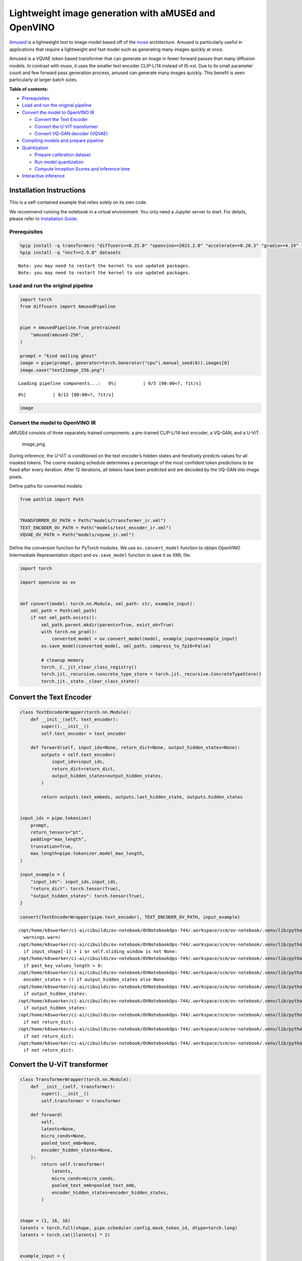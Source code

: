 Lightweight image generation with aMUSEd and OpenVINO
=====================================================

`Amused <https://huggingface.co/docs/diffusers/api/pipelines/amused>`__
is a lightweight text to image model based off of the
`muse <https://arxiv.org/pdf/2301.00704.pdf>`__ architecture. Amused is
particularly useful in applications that require a lightweight and fast
model such as generating many images quickly at once.

Amused is a VQVAE token based transformer that can generate an image in
fewer forward passes than many diffusion models. In contrast with muse,
it uses the smaller text encoder CLIP-L/14 instead of t5-xxl. Due to its
small parameter count and few forward pass generation process, amused
can generate many images quickly. This benefit is seen particularly at
larger batch sizes.

**Table of contents:**


-  `Prerequisites <#prerequisites>`__
-  `Load and run the original
   pipeline <#load-and-run-the-original-pipeline>`__
-  `Convert the model to OpenVINO
   IR <#convert-the-model-to-openvino-ir>`__

   -  `Convert the Text Encoder <#convert-the-text-encoder>`__
   -  `Convert the U-ViT transformer <#convert-the-u-vit-transformer>`__
   -  `Convert VQ-GAN decoder
      (VQVAE) <#convert-vq-gan-decoder-vqvae>`__

-  `Compiling models and prepare
   pipeline <#compiling-models-and-prepare-pipeline>`__
-  `Quantization <#quantization>`__

   -  `Prepare calibration dataset <#prepare-calibration-dataset>`__
   -  `Run model quantization <#run-model-quantization>`__
   -  `Compute Inception Scores and inference
      time <#compute-inception-scores-and-inference-time>`__

-  `Interactive inference <#interactive-inference>`__

Installation Instructions
~~~~~~~~~~~~~~~~~~~~~~~~~

This is a self-contained example that relies solely on its own code.

We recommend running the notebook in a virtual environment. You only
need a Jupyter server to start. For details, please refer to
`Installation
Guide <https://github.com/openvinotoolkit/openvino_notebooks/blob/latest/README.md#-installation-guide>`__.

Prerequisites
-------------



.. code:: ipython3

    %pip install -q transformers "diffusers>=0.25.0" "openvino>=2023.2.0" "accelerate>=0.20.3" "gradio>=4.19" "torch>=2.1" "pillow" "torchmetrics" "torch-fidelity" --extra-index-url https://download.pytorch.org/whl/cpu
    %pip install -q "nncf>=2.9.0" datasets


.. parsed-literal::

    Note: you may need to restart the kernel to use updated packages.
    Note: you may need to restart the kernel to use updated packages.


Load and run the original pipeline
----------------------------------



.. code:: ipython3

    import torch
    from diffusers import AmusedPipeline


    pipe = AmusedPipeline.from_pretrained(
        "amused/amused-256",
    )

    prompt = "kind smiling ghost"
    image = pipe(prompt, generator=torch.Generator("cpu").manual_seed(8)).images[0]
    image.save("text2image_256.png")



.. parsed-literal::

    Loading pipeline components...:   0%|          | 0/5 [00:00<?, ?it/s]



.. parsed-literal::

      0%|          | 0/12 [00:00<?, ?it/s]


.. code:: ipython3

    image




.. image:: amused-lightweight-text-to-image-with-output_files/amused-lightweight-text-to-image-with-output_6_0.png



Convert the model to OpenVINO IR
--------------------------------



aMUSEd consists of three separately trained components: a pre-trained
CLIP-L/14 text encoder, a VQ-GAN, and a U-ViT.

.. figure:: https://cdn-uploads.huggingface.co/production/uploads/5dfcb1aada6d0311fd3d5448/97ca2Vqm7jBfCAzq20TtF.png
   :alt: image_png

   image_png

During inference, the U-ViT is conditioned on the text encoder’s hidden
states and iteratively predicts values for all masked tokens. The cosine
masking schedule determines a percentage of the most confident token
predictions to be fixed after every iteration. After 12 iterations, all
tokens have been predicted and are decoded by the VQ-GAN into image
pixels.

Define paths for converted models:

.. code:: ipython3

    from pathlib import Path


    TRANSFORMER_OV_PATH = Path("models/transformer_ir.xml")
    TEXT_ENCODER_OV_PATH = Path("models/text_encoder_ir.xml")
    VQVAE_OV_PATH = Path("models/vqvae_ir.xml")

Define the conversion function for PyTorch modules. We use
``ov.convert_model`` function to obtain OpenVINO Intermediate
Representation object and ``ov.save_model`` function to save it as XML
file.

.. code:: ipython3

    import torch

    import openvino as ov


    def convert(model: torch.nn.Module, xml_path: str, example_input):
        xml_path = Path(xml_path)
        if not xml_path.exists():
            xml_path.parent.mkdir(parents=True, exist_ok=True)
            with torch.no_grad():
                converted_model = ov.convert_model(model, example_input=example_input)
            ov.save_model(converted_model, xml_path, compress_to_fp16=False)

            # cleanup memory
            torch._C._jit_clear_class_registry()
            torch.jit._recursive.concrete_type_store = torch.jit._recursive.ConcreteTypeStore()
            torch.jit._state._clear_class_state()

Convert the Text Encoder
~~~~~~~~~~~~~~~~~~~~~~~~



.. code:: ipython3

    class TextEncoderWrapper(torch.nn.Module):
        def __init__(self, text_encoder):
            super().__init__()
            self.text_encoder = text_encoder

        def forward(self, input_ids=None, return_dict=None, output_hidden_states=None):
            outputs = self.text_encoder(
                input_ids=input_ids,
                return_dict=return_dict,
                output_hidden_states=output_hidden_states,
            )

            return outputs.text_embeds, outputs.last_hidden_state, outputs.hidden_states


    input_ids = pipe.tokenizer(
        prompt,
        return_tensors="pt",
        padding="max_length",
        truncation=True,
        max_length=pipe.tokenizer.model_max_length,
    )

    input_example = {
        "input_ids": input_ids.input_ids,
        "return_dict": torch.tensor(True),
        "output_hidden_states": torch.tensor(True),
    }

    convert(TextEncoderWrapper(pipe.text_encoder), TEXT_ENCODER_OV_PATH, input_example)


.. parsed-literal::

    /opt/home/k8sworker/ci-ai/cibuilds/ov-notebook/OVNotebookOps-744/.workspace/scm/ov-notebook/.venv/lib/python3.8/site-packages/transformers/modeling_utils.py:4689: FutureWarning: `_is_quantized_training_enabled` is going to be deprecated in transformers 4.39.0. Please use `model.hf_quantizer.is_trainable` instead
      warnings.warn(
    /opt/home/k8sworker/ci-ai/cibuilds/ov-notebook/OVNotebookOps-744/.workspace/scm/ov-notebook/.venv/lib/python3.8/site-packages/transformers/modeling_attn_mask_utils.py:86: TracerWarning: Converting a tensor to a Python boolean might cause the trace to be incorrect. We can't record the data flow of Python values, so this value will be treated as a constant in the future. This means that the trace might not generalize to other inputs!
      if input_shape[-1] > 1 or self.sliding_window is not None:
    /opt/home/k8sworker/ci-ai/cibuilds/ov-notebook/OVNotebookOps-744/.workspace/scm/ov-notebook/.venv/lib/python3.8/site-packages/transformers/modeling_attn_mask_utils.py:162: TracerWarning: Converting a tensor to a Python boolean might cause the trace to be incorrect. We can't record the data flow of Python values, so this value will be treated as a constant in the future. This means that the trace might not generalize to other inputs!
      if past_key_values_length > 0:
    /opt/home/k8sworker/ci-ai/cibuilds/ov-notebook/OVNotebookOps-744/.workspace/scm/ov-notebook/.venv/lib/python3.8/site-packages/transformers/models/clip/modeling_clip.py:797: TracerWarning: Converting a tensor to a Python boolean might cause the trace to be incorrect. We can't record the data flow of Python values, so this value will be treated as a constant in the future. This means that the trace might not generalize to other inputs!
      encoder_states = () if output_hidden_states else None
    /opt/home/k8sworker/ci-ai/cibuilds/ov-notebook/OVNotebookOps-744/.workspace/scm/ov-notebook/.venv/lib/python3.8/site-packages/transformers/models/clip/modeling_clip.py:802: TracerWarning: Converting a tensor to a Python boolean might cause the trace to be incorrect. We can't record the data flow of Python values, so this value will be treated as a constant in the future. This means that the trace might not generalize to other inputs!
      if output_hidden_states:
    /opt/home/k8sworker/ci-ai/cibuilds/ov-notebook/OVNotebookOps-744/.workspace/scm/ov-notebook/.venv/lib/python3.8/site-packages/transformers/models/clip/modeling_clip.py:825: TracerWarning: Converting a tensor to a Python boolean might cause the trace to be incorrect. We can't record the data flow of Python values, so this value will be treated as a constant in the future. This means that the trace might not generalize to other inputs!
      if output_hidden_states:
    /opt/home/k8sworker/ci-ai/cibuilds/ov-notebook/OVNotebookOps-744/.workspace/scm/ov-notebook/.venv/lib/python3.8/site-packages/transformers/models/clip/modeling_clip.py:828: TracerWarning: Converting a tensor to a Python boolean might cause the trace to be incorrect. We can't record the data flow of Python values, so this value will be treated as a constant in the future. This means that the trace might not generalize to other inputs!
      if not return_dict:
    /opt/home/k8sworker/ci-ai/cibuilds/ov-notebook/OVNotebookOps-744/.workspace/scm/ov-notebook/.venv/lib/python3.8/site-packages/transformers/models/clip/modeling_clip.py:924: TracerWarning: Converting a tensor to a Python boolean might cause the trace to be incorrect. We can't record the data flow of Python values, so this value will be treated as a constant in the future. This means that the trace might not generalize to other inputs!
      if not return_dict:
    /opt/home/k8sworker/ci-ai/cibuilds/ov-notebook/OVNotebookOps-744/.workspace/scm/ov-notebook/.venv/lib/python3.8/site-packages/transformers/models/clip/modeling_clip.py:1415: TracerWarning: Converting a tensor to a Python boolean might cause the trace to be incorrect. We can't record the data flow of Python values, so this value will be treated as a constant in the future. This means that the trace might not generalize to other inputs!
      if not return_dict:


Convert the U-ViT transformer
~~~~~~~~~~~~~~~~~~~~~~~~~~~~~



.. code:: ipython3

    class TransformerWrapper(torch.nn.Module):
        def __init__(self, transformer):
            super().__init__()
            self.transformer = transformer

        def forward(
            self,
            latents=None,
            micro_conds=None,
            pooled_text_emb=None,
            encoder_hidden_states=None,
        ):
            return self.transformer(
                latents,
                micro_conds=micro_conds,
                pooled_text_emb=pooled_text_emb,
                encoder_hidden_states=encoder_hidden_states,
            )


    shape = (1, 16, 16)
    latents = torch.full(shape, pipe.scheduler.config.mask_token_id, dtype=torch.long)
    latents = torch.cat([latents] * 2)


    example_input = {
        "latents": latents,
        "micro_conds": torch.rand([2, 5], dtype=torch.float32),
        "pooled_text_emb": torch.rand([2, 768], dtype=torch.float32),
        "encoder_hidden_states": torch.rand([2, 77, 768], dtype=torch.float32),
    }


    pipe.transformer.eval()
    w_transformer = TransformerWrapper(pipe.transformer)
    convert(w_transformer, TRANSFORMER_OV_PATH, example_input)

Convert VQ-GAN decoder (VQVAE)
~~~~~~~~~~~~~~~~~~~~~~~~~~~~~~

Function ``get_latents`` is
needed to return real latents for the conversion. Due to the VQVAE
implementation autogenerated tensor of the required shape is not
suitable. This function repeats part of ``AmusedPipeline``.

.. code:: ipython3

    def get_latents():
        shape = (1, 16, 16)
        latents = torch.full(shape, pipe.scheduler.config.mask_token_id, dtype=torch.long)
        model_input = torch.cat([latents] * 2)

        model_output = pipe.transformer(
            model_input,
            micro_conds=torch.rand([2, 5], dtype=torch.float32),
            pooled_text_emb=torch.rand([2, 768], dtype=torch.float32),
            encoder_hidden_states=torch.rand([2, 77, 768], dtype=torch.float32),
        )
        guidance_scale = 10.0
        uncond_logits, cond_logits = model_output.chunk(2)
        model_output = uncond_logits + guidance_scale * (cond_logits - uncond_logits)

        latents = pipe.scheduler.step(
            model_output=model_output,
            timestep=torch.tensor(0),
            sample=latents,
        ).prev_sample

        return latents


    class VQVAEWrapper(torch.nn.Module):
        def __init__(self, vqvae):
            super().__init__()
            self.vqvae = vqvae

        def forward(self, latents=None, force_not_quantize=True, shape=None):
            outputs = self.vqvae.decode(
                latents,
                force_not_quantize=force_not_quantize,
                shape=shape.tolist(),
            )

            return outputs


    latents = get_latents()
    example_vqvae_input = {
        "latents": latents,
        "force_not_quantize": torch.tensor(True),
        "shape": torch.tensor((1, 16, 16, 64)),
    }

    convert(VQVAEWrapper(pipe.vqvae), VQVAE_OV_PATH, example_vqvae_input)


.. parsed-literal::

    /tmp/ipykernel_3717764/3779428577.py:34: TracerWarning: Converting a tensor to a Python list might cause the trace to be incorrect. We can't record the data flow of Python values, so this value will be treated as a constant in the future. This means that the trace might not generalize to other inputs!
      shape=shape.tolist(),
    /opt/home/k8sworker/ci-ai/cibuilds/ov-notebook/OVNotebookOps-744/.workspace/scm/ov-notebook/.venv/lib/python3.8/site-packages/diffusers/models/autoencoders/vq_model.py:144: TracerWarning: Converting a tensor to a Python boolean might cause the trace to be incorrect. We can't record the data flow of Python values, so this value will be treated as a constant in the future. This means that the trace might not generalize to other inputs!
      if not force_not_quantize:
    /opt/home/k8sworker/ci-ai/cibuilds/ov-notebook/OVNotebookOps-744/.workspace/scm/ov-notebook/.venv/lib/python3.8/site-packages/diffusers/models/upsampling.py:146: TracerWarning: Converting a tensor to a Python boolean might cause the trace to be incorrect. We can't record the data flow of Python values, so this value will be treated as a constant in the future. This means that the trace might not generalize to other inputs!
      assert hidden_states.shape[1] == self.channels
    /opt/home/k8sworker/ci-ai/cibuilds/ov-notebook/OVNotebookOps-744/.workspace/scm/ov-notebook/.venv/lib/python3.8/site-packages/diffusers/models/upsampling.py:162: TracerWarning: Converting a tensor to a Python boolean might cause the trace to be incorrect. We can't record the data flow of Python values, so this value will be treated as a constant in the future. This means that the trace might not generalize to other inputs!
      if hidden_states.shape[0] >= 64:


Compiling models and prepare pipeline
-------------------------------------



Select device from dropdown list for running inference using OpenVINO.

.. code:: ipython3

    import ipywidgets as widgets


    core = ov.Core()
    device = widgets.Dropdown(
        options=core.available_devices + ["AUTO"],
        value="AUTO",
        description="Device:",
        disabled=False,
    )

    device




.. parsed-literal::

    Dropdown(description='Device:', index=1, options=('CPU', 'AUTO'), value='AUTO')



.. code:: ipython3

    ov_text_encoder = core.compile_model(TEXT_ENCODER_OV_PATH, device.value)
    ov_transformer = core.compile_model(TRANSFORMER_OV_PATH, device.value)
    ov_vqvae = core.compile_model(VQVAE_OV_PATH, device.value)

Let’s create callable wrapper classes for compiled models to allow
interaction with original ``AmusedPipeline`` class. Note that all of
wrapper classes return ``torch.Tensor``\ s instead of ``np.array``\ s.

.. code:: ipython3

    from collections import namedtuple


    class ConvTextEncoderWrapper(torch.nn.Module):
        def __init__(self, text_encoder, config):
            super().__init__()
            self.config = config
            self.text_encoder = text_encoder

        def forward(self, input_ids=None, return_dict=None, output_hidden_states=None):
            inputs = {
                "input_ids": input_ids,
                "return_dict": return_dict,
                "output_hidden_states": output_hidden_states,
            }

            outs = self.text_encoder(inputs)

            outputs = namedtuple("CLIPTextModelOutput", ("text_embeds", "last_hidden_state", "hidden_states"))

            text_embeds = torch.from_numpy(outs[0])
            last_hidden_state = torch.from_numpy(outs[1])
            hidden_states = list(torch.from_numpy(out) for out in outs.values())[2:]

            return outputs(text_embeds, last_hidden_state, hidden_states)

.. code:: ipython3

    class ConvTransformerWrapper(torch.nn.Module):
        def __init__(self, transformer, config):
            super().__init__()
            self.config = config
            self.transformer = transformer

        def forward(self, latents=None, micro_conds=None, pooled_text_emb=None, encoder_hidden_states=None, **kwargs):
            outputs = self.transformer(
                {
                    "latents": latents,
                    "micro_conds": micro_conds,
                    "pooled_text_emb": pooled_text_emb,
                    "encoder_hidden_states": encoder_hidden_states,
                },
                share_inputs=False,
            )

            return torch.from_numpy(outputs[0])

.. code:: ipython3

    class ConvVQVAEWrapper(torch.nn.Module):
        def __init__(self, vqvae, dtype, config):
            super().__init__()
            self.vqvae = vqvae
            self.dtype = dtype
            self.config = config

        def decode(self, latents=None, force_not_quantize=True, shape=None):
            inputs = {
                "latents": latents,
                "force_not_quantize": force_not_quantize,
                "shape": torch.tensor(shape),
            }

            outs = self.vqvae(inputs)
            outs = namedtuple("VQVAE", "sample")(torch.from_numpy(outs[0]))

            return outs

And insert wrappers instances in the pipeline:

.. code:: ipython3

    prompt = "kind smiling ghost"

    transformer = pipe.transformer
    vqvae = pipe.vqvae
    text_encoder = pipe.text_encoder

    pipe.__dict__["_internal_dict"]["_execution_device"] = pipe._execution_device  # this is to avoid some problem that can occur in the pipeline
    pipe.register_modules(
        text_encoder=ConvTextEncoderWrapper(ov_text_encoder, text_encoder.config),
        transformer=ConvTransformerWrapper(ov_transformer, transformer.config),
        vqvae=ConvVQVAEWrapper(ov_vqvae, vqvae.dtype, vqvae.config),
    )

    image = pipe(prompt, generator=torch.Generator("cpu").manual_seed(8)).images[0]
    image.save("text2image_256.png")


.. parsed-literal::

    /opt/home/k8sworker/ci-ai/cibuilds/ov-notebook/OVNotebookOps-744/.workspace/scm/ov-notebook/.venv/lib/python3.8/site-packages/diffusers/configuration_utils.py:140: FutureWarning: Accessing config attribute `_execution_device` directly via 'AmusedPipeline' object attribute is deprecated. Please access '_execution_device' over 'AmusedPipeline's config object instead, e.g. 'scheduler.config._execution_device'.
      deprecate("direct config name access", "1.0.0", deprecation_message, standard_warn=False)



.. parsed-literal::

      0%|          | 0/12 [00:00<?, ?it/s]


.. code:: ipython3

    image




.. image:: amused-lightweight-text-to-image-with-output_files/amused-lightweight-text-to-image-with-output_28_0.png



Quantization
------------



`NNCF <https://github.com/openvinotoolkit/nncf/>`__ enables
post-training quantization by adding quantization layers into model
graph and then using a subset of the training dataset to initialize the
parameters of these additional quantization layers. Quantized operations
are executed in ``INT8`` instead of ``FP32``/``FP16`` making model
inference faster.

According to ``Amused`` pipeline structure, the vision transformer model
takes up significant portion of the overall pipeline execution time. Now
we will show you how to optimize the UNet part using
`NNCF <https://github.com/openvinotoolkit/nncf/>`__ to reduce
computation cost and speed up the pipeline. Quantizing the rest of the
pipeline does not significantly improve inference performance but can
lead to a substantial degradation of generations quality.

We also estimate the quality of generations produced by optimized
pipeline with `Inception
Score <https://en.wikipedia.org/wiki/Inception_score>`__ which is often
used to measure quality of text-to-image generation systems.

The steps are the following:

1. Create a calibration dataset for quantization.
2. Run ``nncf.quantize()`` on the model.
3. Save the quantized model using ``openvino.save_model()`` function.
4. Compare inference time and Inception score for original and quantized
   pipelines.

Please select below whether you would like to run quantization to
improve model inference speed.

   **NOTE**: Quantization is time and memory consuming operation.
   Running quantization code below may take some time.

.. code:: ipython3

    QUANTIZED_TRANSFORMER_OV_PATH = Path(str(TRANSFORMER_OV_PATH).replace(".xml", "_quantized.xml"))

    skip_for_device = "GPU" in device.value
    to_quantize = widgets.Checkbox(value=not skip_for_device, description="Quantization", disabled=skip_for_device)
    to_quantize




.. parsed-literal::

    Checkbox(value=True, description='Quantization')



.. code:: ipython3

    import requests

    r = requests.get(
        url="https://raw.githubusercontent.com/openvinotoolkit/openvino_notebooks/latest/utils/skip_kernel_extension.py",
    )
    open("skip_kernel_extension.py", "w").write(r.text)

    %load_ext skip_kernel_extension

Prepare calibration dataset
~~~~~~~~~~~~~~~~~~~~~~~~~~~



We use a portion of
`conceptual_captions <https://huggingface.co/datasets/google-research-datasets/conceptual_captions>`__
dataset from Hugging Face as calibration data. To collect intermediate
model inputs for calibration we customize ``CompiledModel``.

.. code:: ipython3

    %%skip not $to_quantize.value

    import datasets
    from tqdm.auto import tqdm
    from typing import Any, Dict, List
    import pickle
    import numpy as np


    def disable_progress_bar(pipeline, disable=True):
        if not hasattr(pipeline, "_progress_bar_config"):
            pipeline._progress_bar_config = {'disable': disable}
        else:
            pipeline._progress_bar_config['disable'] = disable


    class CompiledModelDecorator(ov.CompiledModel):
        def __init__(self, compiled_model: ov.CompiledModel, data_cache: List[Any] = None, keep_prob: float = 0.5):
            super().__init__(compiled_model)
            self.data_cache = data_cache if data_cache is not None else []
            self.keep_prob = keep_prob

        def __call__(self, *args, **kwargs):
            if np.random.rand() <= self.keep_prob:
                self.data_cache.append(*args)
            return super().__call__(*args, **kwargs)


    def collect_calibration_data(ov_transformer_model, calibration_dataset_size: int) -> List[Dict]:
        calibration_dataset_filepath = Path(f"calibration_data/{calibration_dataset_size}.pkl")
        if not calibration_dataset_filepath.exists():
            calibration_data = []
            pipe.transformer.transformer = CompiledModelDecorator(ov_transformer_model, calibration_data, keep_prob=1.0)
            disable_progress_bar(pipe)

            dataset = datasets.load_dataset("google-research-datasets/conceptual_captions", split="train", trust_remote_code=True).shuffle(seed=42)

            # Run inference for data collection
            pbar = tqdm(total=calibration_dataset_size)
            for batch in dataset:
                prompt = batch["caption"]
                if len(prompt) > pipe.tokenizer.model_max_length:
                    continue
                pipe(prompt, generator=torch.Generator('cpu').manual_seed(0))
                pbar.update(len(calibration_data) - pbar.n)
                if pbar.n >= calibration_dataset_size:
                    break

            pipe.transformer.transformer = ov_transformer_model
            disable_progress_bar(pipe, disable=False)

            calibration_dataset_filepath.parent.mkdir(exist_ok=True, parents=True)
            with open(calibration_dataset_filepath, 'wb') as f:
                pickle.dump(calibration_data, f)

        with open(calibration_dataset_filepath, 'rb') as f:
            calibration_data = pickle.load(f)
        return calibration_data

Run model quantization
~~~~~~~~~~~~~~~~~~~~~~



Run calibration data collection and quantize the vision transformer
model.

.. code:: ipython3

    %%skip not $to_quantize.value

    from nncf.quantization.advanced_parameters import AdvancedSmoothQuantParameters
    from nncf.quantization.range_estimator import RangeEstimatorParameters, StatisticsCollectorParameters, StatisticsType, \
        AggregatorType
    import nncf

    CALIBRATION_DATASET_SIZE = 12 * 25

    if not QUANTIZED_TRANSFORMER_OV_PATH.exists():
        calibration_data = collect_calibration_data(ov_transformer, CALIBRATION_DATASET_SIZE)
        quantized_model = nncf.quantize(
            core.read_model(TRANSFORMER_OV_PATH),
            nncf.Dataset(calibration_data),
            model_type=nncf.ModelType.TRANSFORMER,
            subset_size=len(calibration_data),
            # We ignore convolutions to improve quality of generations without significant drop in inference speed
            ignored_scope=nncf.IgnoredScope(types=["Convolution"]),
            # Value of 0.85 was obtained using grid search based on Inception Score computed below
            advanced_parameters=nncf.AdvancedQuantizationParameters(
                smooth_quant_alphas=AdvancedSmoothQuantParameters(matmul=0.85),
                # During activation statistics collection we ignore 1% of outliers which improves quantization quality
                activations_range_estimator_params=RangeEstimatorParameters(
                    min=StatisticsCollectorParameters(statistics_type=StatisticsType.MIN,
                                                      aggregator_type=AggregatorType.MEAN_NO_OUTLIERS,
                                                      quantile_outlier_prob=0.01),
                    max=StatisticsCollectorParameters(statistics_type=StatisticsType.MAX,
                                                      aggregator_type=AggregatorType.MEAN_NO_OUTLIERS,
                                                      quantile_outlier_prob=0.01)
                )
            )
        )
        ov.save_model(quantized_model, QUANTIZED_TRANSFORMER_OV_PATH)


.. parsed-literal::

    INFO:nncf:NNCF initialized successfully. Supported frameworks detected: torch, onnx, openvino



.. parsed-literal::

      0%|          | 0/300 [00:00<?, ?it/s]


.. parsed-literal::

    /opt/home/k8sworker/ci-ai/cibuilds/ov-notebook/OVNotebookOps-744/.workspace/scm/ov-notebook/.venv/lib/python3.8/site-packages/diffusers/configuration_utils.py:140: FutureWarning: Accessing config attribute `_execution_device` directly via 'AmusedPipeline' object attribute is deprecated. Please access '_execution_device' over 'AmusedPipeline's config object instead, e.g. 'scheduler.config._execution_device'.
      deprecate("direct config name access", "1.0.0", deprecation_message, standard_warn=False)
    /opt/home/k8sworker/ci-ai/cibuilds/ov-notebook/OVNotebookOps-744/.workspace/scm/ov-notebook/.venv/lib/python3.8/site-packages/torch/storage.py:414: FutureWarning: You are using `torch.load` with `weights_only=False` (the current default value), which uses the default pickle module implicitly. It is possible to construct malicious pickle data which will execute arbitrary code during unpickling (See https://github.com/pytorch/pytorch/blob/main/SECURITY.md#untrusted-models for more details). In a future release, the default value for `weights_only` will be flipped to `True`. This limits the functions that could be executed during unpickling. Arbitrary objects will no longer be allowed to be loaded via this mode unless they are explicitly allowlisted by the user via `torch.serialization.add_safe_globals`. We recommend you start setting `weights_only=True` for any use case where you don't have full control of the loaded file. Please open an issue on GitHub for any issues related to this experimental feature.
      return torch.load(io.BytesIO(b))



.. parsed-literal::

    Output()


















.. parsed-literal::

    Output()

















.. parsed-literal::

    INFO:nncf:3 ignored nodes were found by types in the NNCFGraph
    INFO:nncf:182 ignored nodes were found by names in the NNCFGraph
    INFO:nncf:Not adding activation input quantizer for operation: 53 __module.transformer.embed.conv/aten::_convolution/Convolution
    INFO:nncf:Not adding activation input quantizer for operation: 1986 __module.transformer.mlm_layer.conv1/aten::_convolution/Convolution
    INFO:nncf:Not adding activation input quantizer for operation: 2927 __module.transformer.mlm_layer.conv2/aten::_convolution/Convolution



.. parsed-literal::

    Output()

















.. parsed-literal::

    /opt/home/k8sworker/ci-ai/cibuilds/ov-notebook/OVNotebookOps-744/.workspace/scm/ov-notebook/.venv/lib/python3.8/site-packages/nncf/tensor/tensor.py:100: RuntimeWarning: invalid value encountered in multiply
      return Tensor(self.data * unwrap_tensor_data(other))
    /opt/home/k8sworker/ci-ai/cibuilds/ov-notebook/OVNotebookOps-744/.workspace/scm/ov-notebook/.venv/lib/python3.8/site-packages/nncf/tensor/tensor.py:100: RuntimeWarning: invalid value encountered in multiply
      return Tensor(self.data * unwrap_tensor_data(other))
    /opt/home/k8sworker/ci-ai/cibuilds/ov-notebook/OVNotebookOps-744/.workspace/scm/ov-notebook/.venv/lib/python3.8/site-packages/nncf/tensor/tensor.py:100: RuntimeWarning: invalid value encountered in multiply
      return Tensor(self.data * unwrap_tensor_data(other))
    /opt/home/k8sworker/ci-ai/cibuilds/ov-notebook/OVNotebookOps-744/.workspace/scm/ov-notebook/.venv/lib/python3.8/site-packages/nncf/tensor/tensor.py:100: RuntimeWarning: invalid value encountered in multiply
      return Tensor(self.data * unwrap_tensor_data(other))
    /opt/home/k8sworker/ci-ai/cibuilds/ov-notebook/OVNotebookOps-744/.workspace/scm/ov-notebook/.venv/lib/python3.8/site-packages/nncf/tensor/tensor.py:100: RuntimeWarning: invalid value encountered in multiply
      return Tensor(self.data * unwrap_tensor_data(other))
    /opt/home/k8sworker/ci-ai/cibuilds/ov-notebook/OVNotebookOps-744/.workspace/scm/ov-notebook/.venv/lib/python3.8/site-packages/nncf/tensor/tensor.py:100: RuntimeWarning: invalid value encountered in multiply
      return Tensor(self.data * unwrap_tensor_data(other))










Demo generation with quantized pipeline
~~~~~~~~~~~~~~~~~~~~~~~~~~~~~~~~~~~~~~~

.. code:: ipython3

    %%skip not $to_quantize.value

    original_ov_transformer_model = pipe.transformer.transformer
    pipe.transformer.transformer = core.compile_model(QUANTIZED_TRANSFORMER_OV_PATH, device.value)

    image = pipe(prompt, generator=torch.Generator('cpu').manual_seed(8)).images[0]
    image.save('text2image_256_quantized.png')

    pipe.transformer.transformer = original_ov_transformer_model

    display(image)


.. parsed-literal::

    /opt/home/k8sworker/ci-ai/cibuilds/ov-notebook/OVNotebookOps-744/.workspace/scm/ov-notebook/.venv/lib/python3.8/site-packages/diffusers/configuration_utils.py:140: FutureWarning: Accessing config attribute `_execution_device` directly via 'AmusedPipeline' object attribute is deprecated. Please access '_execution_device' over 'AmusedPipeline's config object instead, e.g. 'scheduler.config._execution_device'.
      deprecate("direct config name access", "1.0.0", deprecation_message, standard_warn=False)



.. parsed-literal::

      0%|          | 0/12 [00:00<?, ?it/s]



.. image:: amused-lightweight-text-to-image-with-output_files/amused-lightweight-text-to-image-with-output_37_2.png


Compute Inception Scores and inference time
~~~~~~~~~~~~~~~~~~~~~~~~~~~~~~~~~~~~~~~~~~~



Below we compute `Inception
Score <https://en.wikipedia.org/wiki/Inception_score>`__ of original and
quantized pipelines on a small subset of images. Images are generated
from prompts of ``conceptual_captions`` validation set. We also measure
the time it took to generate the images for comparison reasons.

Please note that the validation dataset size is small and serves only as
a rough estimate of generation quality.

.. code:: ipython3

    %%skip not $to_quantize.value

    from torchmetrics.image.inception import InceptionScore
    from torchvision import transforms as transforms
    from itertools import islice
    import time

    VALIDATION_DATASET_SIZE = 100

    def compute_inception_score(ov_transformer_model_path, validation_set_size, batch_size=100):
        original_ov_transformer_model = pipe.transformer.transformer
        pipe.transformer.transformer = core.compile_model(ov_transformer_model_path, device.value)

        disable_progress_bar(pipe)
        dataset = datasets.load_dataset("google-research-datasets/conceptual_captions", "unlabeled", split="validation", trust_remote_code=True).shuffle(seed=42)
        dataset = islice(dataset, validation_set_size)

        inception_score = InceptionScore(normalize=True, splits=1)

        images = []
        infer_times = []
        for batch in tqdm(dataset, total=validation_set_size, desc="Computing Inception Score"):
            prompt = batch["caption"]
            if len(prompt) > pipe.tokenizer.model_max_length:
                continue
            start_time = time.perf_counter()
            image = pipe(prompt, generator=torch.Generator('cpu').manual_seed(0)).images[0]
            infer_times.append(time.perf_counter() - start_time)
            image = transforms.ToTensor()(image)
            images.append(image)

        mean_perf_time = sum(infer_times) / len(infer_times)

        while len(images) > 0:
            images_batch = torch.stack(images[-batch_size:])
            images = images[:-batch_size]
            inception_score.update(images_batch)
        kl_mean, kl_std = inception_score.compute()

        pipe.transformer.transformer = original_ov_transformer_model
        disable_progress_bar(pipe, disable=False)

        return kl_mean, mean_perf_time


    original_inception_score, original_time = compute_inception_score(TRANSFORMER_OV_PATH, VALIDATION_DATASET_SIZE)
    print(f"Original pipeline Inception Score: {original_inception_score}")
    quantized_inception_score, quantized_time = compute_inception_score(QUANTIZED_TRANSFORMER_OV_PATH, VALIDATION_DATASET_SIZE)
    print(f"Quantized pipeline Inception Score: {quantized_inception_score}")
    print(f"Quantization speed-up: {original_time / quantized_time:.2f}x")


.. parsed-literal::

    /opt/home/k8sworker/ci-ai/cibuilds/ov-notebook/OVNotebookOps-744/.workspace/scm/ov-notebook/.venv/lib/python3.8/site-packages/torchmetrics/utilities/prints.py:43: UserWarning: Metric `InceptionScore` will save all extracted features in buffer. For large datasets this may lead to large memory footprint.
      warnings.warn(\*args, \*\*kwargs)  # noqa: B028



.. parsed-literal::

    Computing Inception Score:   0%|          | 0/100 [00:00<?, ?it/s]


.. parsed-literal::

    /opt/home/k8sworker/ci-ai/cibuilds/ov-notebook/OVNotebookOps-744/.workspace/scm/ov-notebook/.venv/lib/python3.8/site-packages/diffusers/configuration_utils.py:140: FutureWarning: Accessing config attribute `_execution_device` directly via 'AmusedPipeline' object attribute is deprecated. Please access '_execution_device' over 'AmusedPipeline's config object instead, e.g. 'scheduler.config._execution_device'.
      deprecate("direct config name access", "1.0.0", deprecation_message, standard_warn=False)
    /opt/home/k8sworker/ci-ai/cibuilds/ov-notebook/OVNotebookOps-744/.workspace/scm/ov-notebook/.venv/lib/python3.8/site-packages/torchmetrics/image/inception.py:176: UserWarning: std(): degrees of freedom is <= 0. Correction should be strictly less than the reduction factor (input numel divided by output numel). (Triggered internally at ../aten/src/ATen/native/ReduceOps.cpp:1808.)
      return kl.mean(), kl.std()


.. parsed-literal::

    Original pipeline Inception Score: 11.146076202392578



.. parsed-literal::

    Computing Inception Score:   0%|          | 0/100 [00:00<?, ?it/s]


.. parsed-literal::

    Quantized pipeline Inception Score: 9.630992889404297
    Quantization speed-up: 2.10x


Interactive inference
---------------------



Below you can select which pipeline to run: original or quantized.

.. code:: ipython3

    quantized_model_present = QUANTIZED_TRANSFORMER_OV_PATH.exists()

    use_quantized_model = widgets.Checkbox(
        value=True if quantized_model_present else False,
        description="Use quantized pipeline",
        disabled=not quantized_model_present,
    )

    use_quantized_model




.. parsed-literal::

    Checkbox(value=True, description='Use quantized pipeline')



.. code:: ipython3

    import gradio as gr
    import numpy as np

    pipe.transformer.transformer = core.compile_model(
        QUANTIZED_TRANSFORMER_OV_PATH if use_quantized_model.value else TRANSFORMER_OV_PATH,
        device.value,
    )


    def generate(prompt, seed, _=gr.Progress(track_tqdm=True)):
        image = pipe(prompt, generator=torch.Generator("cpu").manual_seed(seed)).images[0]
        return image


    demo = gr.Interface(
        generate,
        [
            gr.Textbox(label="Prompt"),
            gr.Slider(0, np.iinfo(np.int32).max, label="Seed", step=1),
        ],
        "image",
        examples=[
            ["happy snowman", 88],
            ["green ghost rider", 0],
            ["kind smiling ghost", 8],
        ],
        allow_flagging="never",
    )
    try:
        demo.queue().launch(debug=False)
    except Exception:
        demo.queue().launch(debug=False, share=True)
    # if you are launching remotely, specify server_name and server_port
    # demo.launch(server_name='your server name', server_port='server port in int')
    # Read more in the docs: https://gradio.app/docs/


.. parsed-literal::

    Running on local URL:  http://127.0.0.1:7860

    To create a public link, set `share=True` in `launch()`.







